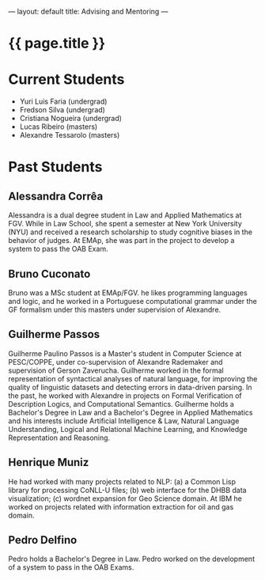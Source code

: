 ---
layout: default
title: Advising and Mentoring
---
#+PROPERTY: cache yes
#+PROPERTY: results output
#+OPTIONS: toc:nil
#+PROPERTY: exports code

* {{ page.title }}

* Current Students

- Yuri Luis Faria (undergrad)
- Fredson Silva (undergrad)
- Cristiana Nogueira (undergrad)
- Lucas Ribeiro (masters)
- Alexandre Tessarolo (masters)

* Past Students

** Alessandra Corrêa

Alessandra is a dual degree student in Law and Applied Mathematics at
FGV. While in Law School, she spent a semester at New York University
(NYU) and received a research scholarship to study cognitive biases in
the behavior of judges. At EMAp, she was part in the project to
develop a system to pass the OAB Exam.

** Bruno Cuconato

Bruno was a MSc student at EMAp/FGV. he likes programming languages
and logic, and he worked in a Portuguese computational grammar under
the GF formalism under this masters under supervision of Alexandre.

** Guilherme Passos

Guilherme Paulino Passos is a Master's student in Computer Science at
PESC/COPPE, under co-supervision of Alexandre Rademaker and
supervision of Gerson Zaverucha. Guilherme worked in the formal
representation of syntactical analyses of natural language, for
improving the quality of linguistic datasets and detecting errors in
data-driven parsing. In the past, he worked with Alexandre in projects
on Formal Verification of Description Logics, and Computational
Semantics. Guilherme holds a Bachelor's Degree in Law and a Bachelor's
Degree in Applied Mathematics and his interests include Artificial
Intelligence & Law, Natural Language Understanding, Logical and
Relational Machine Learning, and Knowledge Representation and
Reasoning.

** Henrique Muniz

He had worked with many projects related to NLP: (a) a Common Lisp
library for processing CoNLL-U files; (b) web interface for the DHBB
data visualization; (c) wordnet expansion for Geo Science domain. At
IBM he worked on projects related with information extraction for oil
and gas domain.

** Pedro Delfino

Pedro holds a Bachelor's Degree in Law. Pedro worked on the
development of a system to pass in the OAB Exams.

